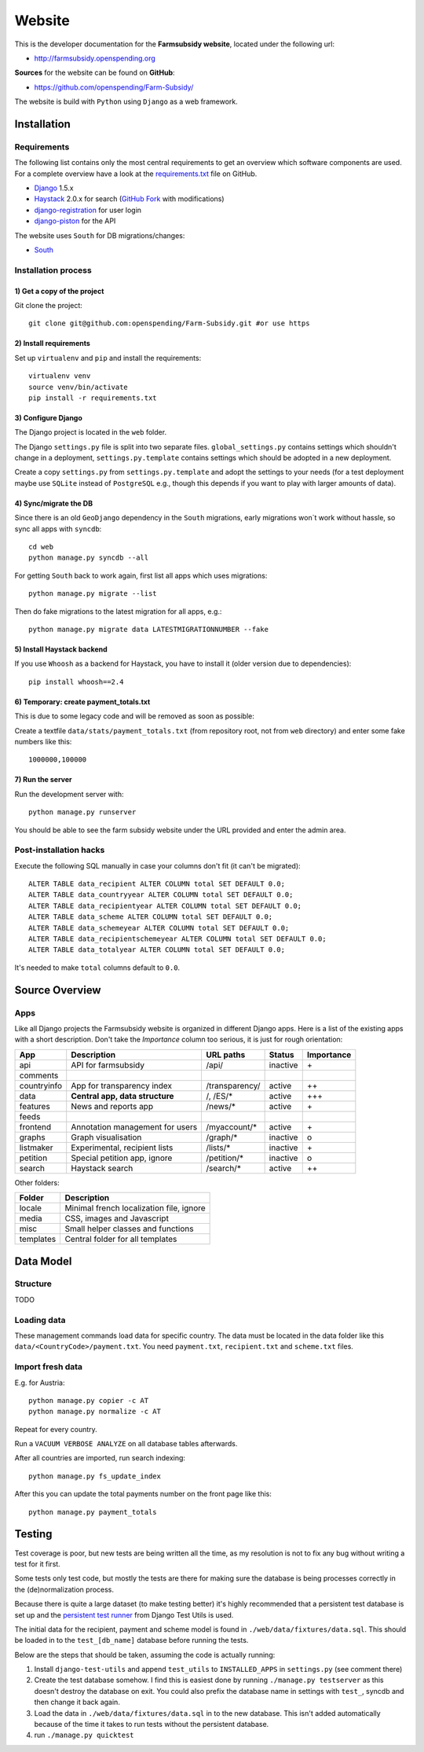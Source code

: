 =======
Website
=======

This is the developer documentation for the **Farmsubsidy website**, located under the following url:

* http://farmsubsidy.openspending.org

**Sources** for the website can be found on **GitHub**:

* https://github.com/openspending/Farm-Subsidy/

The website is build with ``Python`` using ``Django`` as a web framework.

Installation
============

Requirements
------------

The following list contains only the most central requirements to get an overview
which software components are used. For a complete overview have a look at the
`requirements.txt <https://github.com/openspending/Farm-Subsidy/blob/master/requirements.txt>`_ file on GitHub.

* `Django <https://www.djangoproject.com/>`_ 1.5.x
* `Haystack <http://haystacksearch.org/>`_ 2.0.x for search (`GitHub Fork <https://github.com/stefanw/django-haystack/tree/farmsubsidy-deploy>`_ with modifications)
* `django-registration <https://bitbucket.org/ubernostrum/django-registration/>`_ for user login
* `django-piston <https://bitbucket.org/jespern/django-piston/wiki/Home>`_ for the API

The website uses ``South`` for DB migrations/changes:

* `South <http://south.aeracode.org/>`_


Installation process
--------------------

1) Get a copy of the project
^^^^^^^^^^^^^^^^^^^^^^^^^^^^ 

Git clone the project::

	git clone git@github.com:openspending/Farm-Subsidy.git #or use https

2) Install requirements
^^^^^^^^^^^^^^^^^^^^^^^

Set up ``virtualenv`` and ``pip`` and install the requirements::

	virtualenv venv
	source venv/bin/activate
	pip install -r requirements.txt


3) Configure Django
^^^^^^^^^^^^^^^^^^^

The Django project is located in the ``web`` folder.

The Django ``settings.py`` file is split into two separate files. ``global_settings.py`` contains
settings which shouldn't change in a deployment, ``settings.py.template`` contains settings which
should be adopted in a new deployment.
   
Create a copy ``settings.py`` from ``settings.py.template`` and adopt the settings to your needs (for a test
deployment maybe use ``SQLite`` instead of ``PostgreSQL`` e.g., though this depends if you want to play
with larger amounts of data).

4) Sync/migrate the DB
^^^^^^^^^^^^^^^^^^^^^^

Since there is an old ``GeoDjango`` dependency in the ``South`` migrations, early migrations won`t work
without hassle, so sync all apps with ``syncdb``::

	cd web
	python manage.py syncdb --all
	
For getting ``South`` back to work again, first list all apps which uses migrations::
	
	python manage.py migrate --list
	
Then do fake migrations to the latest migration for all apps, e.g.::
	
	python manage.py migrate data LATESTMIGRATIONNUMBER --fake

5) Install Haystack backend
^^^^^^^^^^^^^^^^^^^^^^^^^^^

If you use ``Whoosh`` as a backend for Haystack, you have to install it (older version due to dependencies)::

	pip install whoosh==2.4

6) Temporary: create payment_totals.txt
^^^^^^^^^^^^^^^^^^^^^^^^^^^^^^^^^^^^^^^

This is due to some legacy code and will be removed as soon as possible:

Create a textfile ``data/stats/payment_totals.txt`` (from repository root, not from ``web`` directory)
and enter some fake numbers like this::

	1000000,100000

7) Run the server
^^^^^^^^^^^^^^^^^

Run the development server with::

	python manage.py runserver

You should be able to see the farm subsidy website under the URL provided and enter the admin area.

Post-installation hacks
-----------------------

Execute the following SQL manually in case your columns don't fit (it can't be migrated)::

	ALTER TABLE data_recipient ALTER COLUMN total SET DEFAULT 0.0;
	ALTER TABLE data_countryyear ALTER COLUMN total SET DEFAULT 0.0;
	ALTER TABLE data_recipientyear ALTER COLUMN total SET DEFAULT 0.0;
	ALTER TABLE data_scheme ALTER COLUMN total SET DEFAULT 0.0;
	ALTER TABLE data_schemeyear ALTER COLUMN total SET DEFAULT 0.0;
	ALTER TABLE data_recipientschemeyear ALTER COLUMN total SET DEFAULT 0.0;
	ALTER TABLE data_totalyear ALTER COLUMN total SET DEFAULT 0.0;

It's needed to make ``total`` columns default to ``0.0``.

Source Overview
===============

Apps
----
Like all Django projects the Farmsubsidy website is organized in different Django apps.
Here is a list of the existing apps with a short description. Don't take the *Importance*
column too serious, it is just for rough orientation:

=========== ================================= =============== ============== ==========
App         Description                       URL paths       Status         Importance
=========== ================================= =============== ============== ==========
api         API for farmsubsidy               /api/           inactive       \+
comments    
countryinfo App for transparency index        /transparency/  active         ++
data        **Central app, data structure**   /, /ES/*        active         +++                                                
features    News and reports app              /news/*         active         \+
feeds
frontend    Annotation management for users   /myaccount/*    active         \+
graphs      Graph visualisation               /graph/*        inactive       o
listmaker   Experimental, recipient lists     /lists/*        inactive       \+
petition    Special petition app, ignore      /petition/*     inactive       o
search      Haystack search                   /search/*       active         ++
=========== ================================= =============== ============== ==========

Other folders:

=========== =====================================================
Folder      Description
=========== =====================================================
locale      Minimal french localization file, ignore
media       CSS, images and Javascript 
misc        Small helper classes and functions
templates   Central folder for all templates
=========== =====================================================



Data Model
==========

Structure
---------

TODO

Loading data
------------

These management commands load data for specific country. The data must be located in the data folder 
like this ``data/<CountryCode>/payment.txt``. You need ``payment.txt``, ``recipient.txt`` and ``scheme.txt`` files.

Import fresh data
-----------------

E.g. for Austria::

    python manage.py copier -c AT
    python manage.py normalize -c AT

Repeat for every country.

Run a ``VACUUM VERBOSE ANALYZE`` on all database tables afterwards.

After all countries are imported, run search indexing::

    python manage.py fs_update_index


After this you can update the total payments number on the front page like this::

    python manage.py payment_totals

Testing
=======

Test coverage is poor, but new tests are being written all the time, as my resolution is not to fix any 
bug without writing a test for it first.

Some tests only test code, but mostly the tests are there for making sure the database is being processes 
correctly in the (de)normalization process.

Because there is quite a large dataset (to make testing better) it's highly recommended that a persistent 
test database is set up and the `persistent test runner <http://readthedocs.org/docs/django-test-utils/en/0.3/keep_database_runner.htm>`_ 
from Django Test Utils is used.

The initial data for the recipient, payment and scheme model is found in ``./web/data/fixtures/data.sql``.
This should be loaded in to the ``test_[db_name]`` database before running the tests.

Below are the steps that should be taken, assuming the code is actually running:

1) Install ``django-test-utils`` and append ``test_utils`` to ``INSTALLED_APPS`` in ``settings.py`` (see comment there)

2) Create the test database somehow. I find this is easiest done by running ``./manage.py testserver`` as this 
   doesn't destroy the database on exit. You could also prefix the database name in settings 
   with ``test_``, syncdb and then change it back again.

3) Load the data in ``./web/data/fixtures/data.sql`` in to the new database. This isn't added automatically
   because of the time it takes to run tests without the persistent database.

4) run ``./manage.py quicktest``
